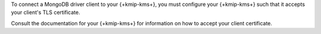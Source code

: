 To connect a MongoDB driver client to your {+kmip-kms+}, you must configure
your {+kmip-kms+} such that it accepts your client's TLS certificate.

Consult the documentation for your {+kmip-kms+} for
information on how to accept your client certificate.

